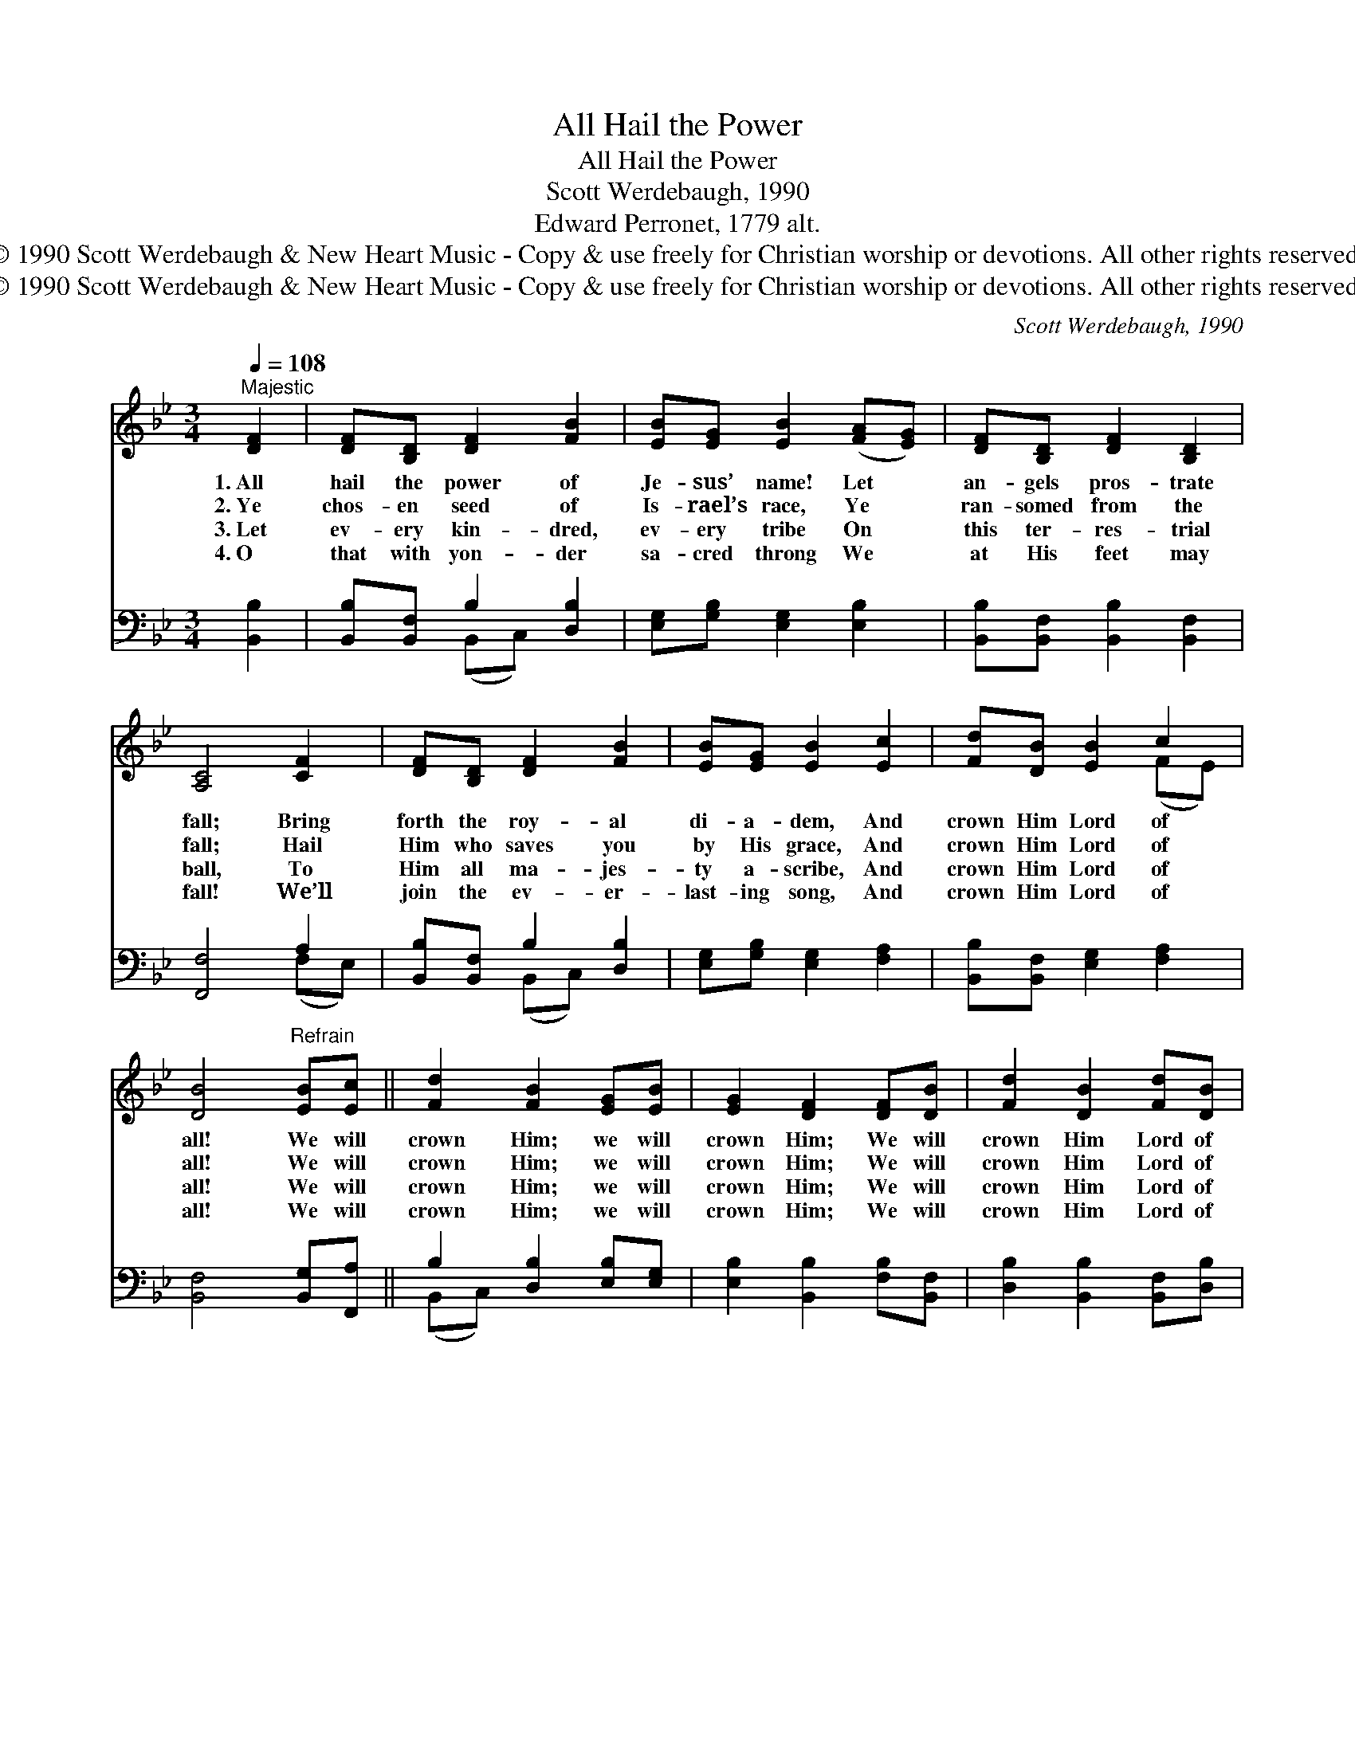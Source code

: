 X:1
T:All Hail the Power
T:All Hail the Power
T:Scott Werdebaugh, 1990
T:Edward Perronet, 1779 alt.
T:© 1990 Scott Werdebaugh &amp; New Heart Music - Copy &amp; use freely for Christian worship or devotions. All other rights reserved.
T:© 1990 Scott Werdebaugh &amp; New Heart Music - Copy &amp; use freely for Christian worship or devotions. All other rights reserved.
C:Scott Werdebaugh, 1990
Z:© 1990 Scott Werdebaugh & New Heart Music - Copy & use freely for Christian
Z:worship or devotions. All other rights reserved.
%%score ( 1 2 ) ( 3 4 )
L:1/8
Q:1/4=108
M:3/4
K:Bb
V:1 treble 
V:2 treble 
V:3 bass 
V:4 bass 
V:1
"^Majestic" [DF]2 | [DF][B,D] [DF]2 [FB]2 | [EB][EG] [EB]2 ([FA][EG]) | [DF][B,D] [DF]2 [B,D]2 | %4
w: 1.~All|hail the power of|Je- sus’ name! Let *|an- gels pros- trate|
w: 2.~Ye|chos- en seed of|Is- rael’s race, Ye *|ran- somed from the|
w: 3.~Let|ev- ery kin- dred,|ev- ery tribe On *|this ter- res- trial|
w: 4.~O|that with yon- der|sa- cred throng We *|at His feet may|
 [A,C]4 [CF]2 | [DF][B,D] [DF]2 [FB]2 | [EB][EG] [EB]2 [Ec]2 | [Fd][DB] [EB]2 c2 | %8
w: fall; Bring|forth the roy- al|di- a- dem, And|crown Him Lord of|
w: fall; Hail|Him who saves you|by His grace, And|crown Him Lord of|
w: ball, To|Him all ma- jes-|ty a- scribe, And|crown Him Lord of|
w: fall! We’ll|join the ev- er-|last- ing song, And|crown Him Lord of|
 [DB]4"^Refrain" [EB][Ec] || [Fd]2 [FB]2 [EG][EB] | [EG]2 [DF]2 [DF][DB] | [Fd]2 [DB]2 [Fd][DB] | %12
w: all! We will|crown Him; we will|crown Him; We will|crown Him Lord of|
w: all! We will|crown Him; we will|crown Him; We will|crown Him Lord of|
w: all! We will|crown Him; we will|crown Him; We will|crown Him Lord of|
w: all! We will|crown Him; we will|crown Him; We will|crown Him Lord of|
 c4 [EB][Ec] | [Fd]2 [FB]2 [EG][EB] | [EG]2 [DF]2 [DB][Ec] | [Fd][Ge] [Fd]2 c2 | !fermata![DB]4 |] %17
w: all! Yes, we’ll|crown Him; we will|crown Him; We will|crown Him Lord of|all!|
w: all! Yes, we’ll|crown Him; we will|crown Him; We will|crown Him Lord of|all!|
w: all! Yes, we’ll|crown Him; we will|crown Him; We will|crown Him Lord of|all!|
w: all! Yes, we’ll|crown Him; we will|crown Him; We will|crown Him Lord of|all!|
V:2
 x2 | x6 | x6 | x6 | x6 | x6 | x6 | x4 (FE) | x6 || x6 | x6 | x6 | (F2 E2) x2 | x6 | x6 | x4 (FE) | %16
 x4 |] %17
V:3
 [B,,B,]2 | [B,,B,][B,,F,] B,2 [D,B,]2 | [E,G,][G,B,] [E,G,]2 [E,B,]2 | %3
 [B,,B,][B,,F,] [B,,B,]2 [B,,F,]2 | [F,,F,]4 A,2 | [B,,B,][B,,F,] B,2 [D,B,]2 | %6
 [E,G,][G,B,] [E,G,]2 [F,A,]2 | [B,,B,][B,,F,] [E,G,]2 [F,A,]2 | [B,,F,]4 [B,,G,][F,,A,] || %9
 B,2 [D,B,]2 [E,B,][E,G,] | [E,B,]2 [B,,B,]2 [F,B,][B,,F,] | [D,B,]2 [B,,B,]2 [B,,F,][D,B,] | %12
 [F,A,]4 [G,B,][A,C] | (DC) [D,B,]2 [E,B,][E,G,] | [E,B,]2 [B,,B,]2 [B,,F,][C,F,] | %15
 [D,B,][E,B,] [F,B,]2 [F,A,]2 | [B,,F,]4 |] %17
V:4
 x2 | x2 (B,,C,) x2 | x6 | x6 | x4 (F,E,) | x2 (B,,C,) x2 | x6 | x6 | x6 || (B,,C,) x4 | x6 | x6 | %12
 x6 | B,2 x4 | x6 | x6 | x4 |] %17


